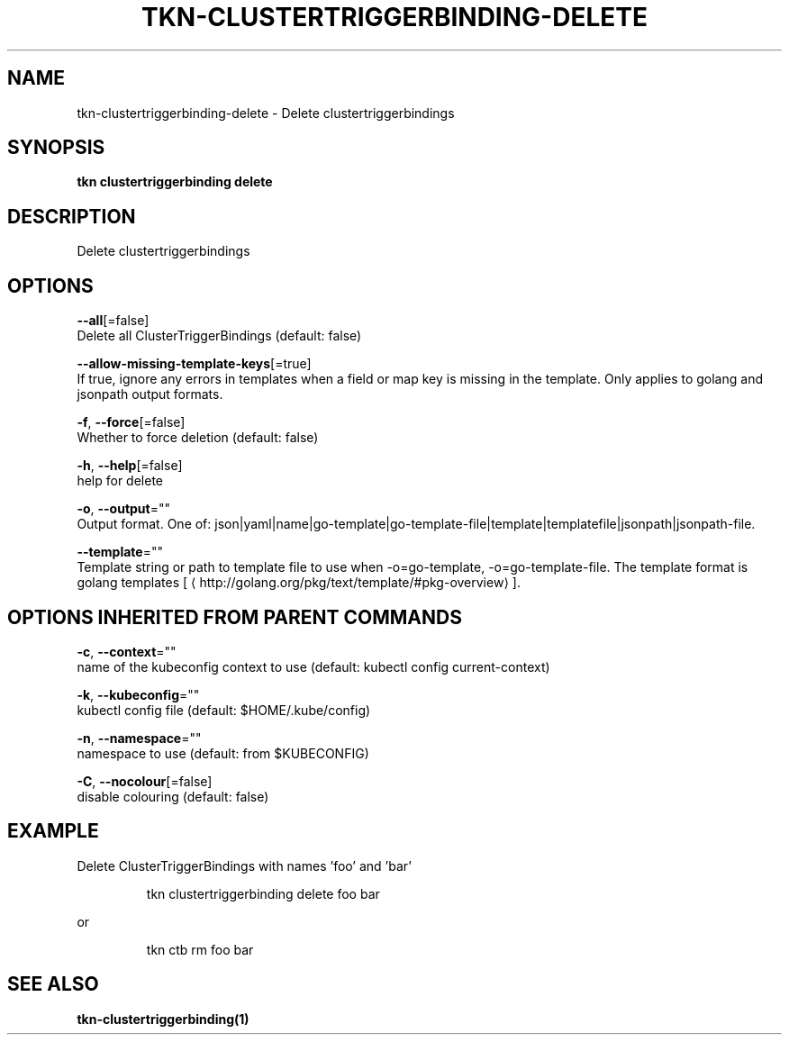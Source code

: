 .TH "TKN\-CLUSTERTRIGGERBINDING\-DELETE" "1" "" "Auto generated by spf13/cobra" "" 
.nh
.ad l


.SH NAME
.PP
tkn\-clustertriggerbinding\-delete \- Delete clustertriggerbindings


.SH SYNOPSIS
.PP
\fBtkn clustertriggerbinding delete\fP


.SH DESCRIPTION
.PP
Delete clustertriggerbindings


.SH OPTIONS
.PP
\fB\-\-all\fP[=false]
    Delete all ClusterTriggerBindings (default: false)

.PP
\fB\-\-allow\-missing\-template\-keys\fP[=true]
    If true, ignore any errors in templates when a field or map key is missing in the template. Only applies to golang and jsonpath output formats.

.PP
\fB\-f\fP, \fB\-\-force\fP[=false]
    Whether to force deletion (default: false)

.PP
\fB\-h\fP, \fB\-\-help\fP[=false]
    help for delete

.PP
\fB\-o\fP, \fB\-\-output\fP=""
    Output format. One of: json|yaml|name|go\-template|go\-template\-file|template|templatefile|jsonpath|jsonpath\-file.

.PP
\fB\-\-template\fP=""
    Template string or path to template file to use when \-o=go\-template, \-o=go\-template\-file. The template format is golang templates [
\[la]http://golang.org/pkg/text/template/#pkg-overview\[ra]].


.SH OPTIONS INHERITED FROM PARENT COMMANDS
.PP
\fB\-c\fP, \fB\-\-context\fP=""
    name of the kubeconfig context to use (default: kubectl config current\-context)

.PP
\fB\-k\fP, \fB\-\-kubeconfig\fP=""
    kubectl config file (default: $HOME/.kube/config)

.PP
\fB\-n\fP, \fB\-\-namespace\fP=""
    namespace to use (default: from $KUBECONFIG)

.PP
\fB\-C\fP, \fB\-\-nocolour\fP[=false]
    disable colouring (default: false)


.SH EXAMPLE
.PP
Delete ClusterTriggerBindings with names 'foo' and 'bar'

.PP
.RS

.nf
tkn clustertriggerbinding delete foo bar

.fi
.RE

.PP
or

.PP
.RS

.nf
tkn ctb rm foo bar

.fi
.RE


.SH SEE ALSO
.PP
\fBtkn\-clustertriggerbinding(1)\fP
